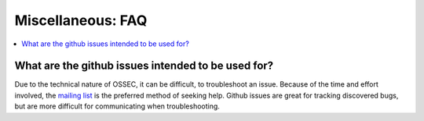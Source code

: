 .. _faq_agents:

Miscellaneous: FAQ
------------------

.. contents:: 
    :local:


What are the github issues intended to be used for?
^^^^^^^^^^^^^^^^^^^^^^^^^^^^^^^^^^^^^^^^^^^^^^^^^^^

Due to the technical nature of OSSEC, it can be difficult, 
to troubleshoot an issue. Because of the time and effort 
involved, the `mailing list  <https://groups.google.com/forum/#!forum/ossec-list>`_
is the preferred method of seeking help.
Github issues are great for tracking discovered bugs, but 
are more difficult for communicating when troubleshooting.





